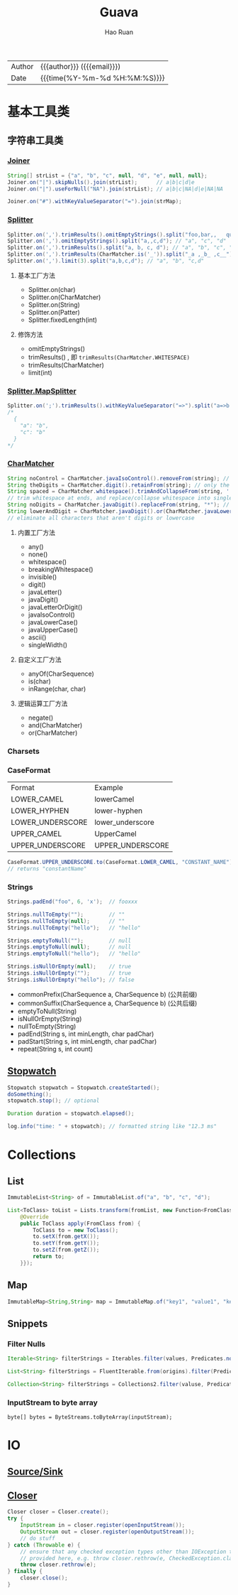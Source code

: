 #+TITLE:     Guava
#+AUTHOR:    Hao Ruan
#+EMAIL:     haoru@cisco.com
#+LANGUAGE:  en
#+LINK_HOME: http://www.github.com/ruanhao
#+OPTIONS:   h:6 html-postamble:nil html-preamble:t tex:t f:t ^:nil
#+STARTUP:   showall
#+TOC:       headlines 3
#+HTML_DOCTYPE: <!DOCTYPE html>
#+HTML_HEAD: <link href="http://fonts.googleapis.com/css?family=Roboto+Slab:400,700|Inconsolata:400,700" rel="stylesheet" type="text/css" />
#+HTML_HEAD: <link href="../org-html-themes/solarized/style.css" rel="stylesheet" type="text/css" />
 #+HTML: <div class="outline-2" id="meta">
| Author   | {{{author}}} ({{{email}}})    |
| Date     | {{{time(%Y-%m-%d %H:%M:%S)}}} |
#+HTML: </div>


* 基本工具类

** 字符串工具类

*** [[https://github.com/google/guava/wiki/StringsExplained#joiner][Joiner]]

#+BEGIN_SRC java
  String[] strList = {"a", "b", "c", null, "d", "e", null, null};
  Joiner.on("|").skipNulls().join(strList);      // a|b|c|d|e
  Joiner.on("|").useForNull("NA").join(strList); // a|b|c|NA|d|e|NA|NA

  Joiner.on("#").withKeyValueSeparator("=").join(strMap);
#+END_SRC


*** [[https://github.com/google/guava/wiki/StringsExplained#splitter][Splitter]]

#+BEGIN_SRC java
  Splitter.on(',').trimResults().omitEmptyStrings().split("foo,bar,,   qux");
  Splitter.on(',').omitEmptyStrings().split("a,,c,d"); // "a", "c", "d"
  Splitter.on(',').trimResults().split("a, b, c, d"); // "a", "b", "c", "d"
  Splitter.on(',').trimResults(CharMatcher.is('_')).split("_a ,_b_ ,c__"); // "a", "b_", "c"
  Splitter.on(',').limit(3).split("a,b,c,d"); // "a", "b", "c,d"
#+END_SRC

**** 基本工厂方法

- Splitter.on(char)
- Splitter.on(CharMatcher)
- Splitter.on(String)
- Splitter.on(Patter)
- Splitter.fixedLength(int)

**** 修饰方法

- omitEmptyStrings()
- trimResults() , 即 =trimResults(CharMatcher.WHITESPACE)=
- trimResults(CharMatcher)
- limit(int)


*** [[https://google.github.io/guava/releases/23.0/api/docs/com/google/common/base/Splitter.MapSplitter.html][Splitter.MapSplitter]]

#+BEGIN_SRC java
  Splitter.on(';').trimResults().withKeyValueSeparator("=>").split("a=>b ; c=>b");
  /*
    {
      "a": "b",
      "c": "b"
    }
  */
#+END_SRC


*** [[https://github.com/google/guava/wiki/StringsExplained#charmatcher][CharMatcher]]

#+BEGIN_SRC java
  String noControl = CharMatcher.javaIsoControl().removeFrom(string); // remove control characters
  String theDigits = CharMatcher.digit().retainFrom(string); // only the digits
  String spaced = CharMatcher.whitespace().trimAndCollapseFrom(string, ' ');
  // trim whitespace at ends, and replace/collapse whitespace into single spaces
  String noDigits = CharMatcher.javaDigit().replaceFrom(string, "*"); // star out all digits
  String lowerAndDigit = CharMatcher.javaDigit().or(CharMatcher.javaLowerCase()).retainFrom(string);
  // eliminate all characters that aren't digits or lowercase
#+END_SRC

**** 内置工厂方法

- any()
- none()
- whitespace()
- breakingWhitespace()
- invisible()
- digit()
- javaLetter()
- javaDigit()
- javaLetterOrDigit()
- javaIsoControl()
- javaLowerCase()
- javaUpperCase()
- ascii()
- singleWidth()

**** 自定义工厂方法

- anyOf(CharSequence)
- is(char)
- inRange(char, char)

**** 逻辑运算工厂方法

- negate()
- and(CharMatcher)
- or(CharMatcher)


*** Charsets

*** CaseFormat

|------------------+------------------|
| Format           | Example          |
| LOWER_CAMEL      | lowerCamel       |
| LOWER_HYPHEN     | lower-hyphen     |
| LOWER_UNDERSCORE | lower_underscore |
| UPPER_CAMEL      | UpperCamel       |
| UPPER_UNDERSCORE | UPPER_UNDERSCORE |
|------------------+------------------|

#+BEGIN_SRC java
  CaseFormat.UPPER_UNDERSCORE.to(CaseFormat.LOWER_CAMEL, "CONSTANT_NAME"));
  // returns "constantName"
#+END_SRC

*** Strings

#+BEGIN_SRC java
  Strings.padEnd("foo", 6, 'x');  // fooxxx

  Strings.nullToEmpty("");        // ""
  Strings.nullToEmpty(null);      // ""
  Strings.nullToEmpty("hello");   // "hello"

  Strings.emptyToNull("");        // null
  Strings.emptyToNull(null);      // null
  Strings.emptyToNull("hello");   // "hello"

  Strings.isNullOrEmpty(null);    // true
  Strings.isNullOrEmpty("");      // true
  Strings.isNullOrEmpty("hello"); // false
#+END_SRC

- commonPrefix(CharSequence a, CharSequence b) (公共前缀)
- commonSuffix(CharSequence a, CharSequence b) (公共后缀)
- emptyToNull(String)
- isNullOrEmpty(String)
- nullToEmpty(String)
- padEnd(String s, int minLength, char padChar)
- padStart(String s, int minLength, char padChar)
- repeat(String s, int count)




** [[https://google.github.io/guava/releases/23.0/api/docs/com/google/common/base/Stopwatch.html][Stopwatch]]

#+BEGIN_SRC java
  Stopwatch stopwatch = Stopwatch.createStarted();
  doSomething();
  stopwatch.stop(); // optional

  Duration duration = stopwatch.elapsed();

  log.info("time: " + stopwatch); // formatted string like "12.3 ms"
#+END_SRC

* Collections

** List

#+BEGIN_SRC java
ImmutableList<String> of = ImmutableList.of("a", "b", "c", "d");
#+END_SRC

#+BEGIN_SRC java
  List<ToClass> toList = Lists.transform(fromList, new Function<FromClass, ToClass>() {
      @Override
      public ToClass apply(FromClass from) {
          ToClass to = new ToClass();
          to.setX(from.getX());
          to.setY(from.getY());
          to.setZ(from.getZ());
          return to;
      }});
#+END_SRC


** Map

#+BEGIN_SRC java
ImmutableMap<String,String> map = ImmutableMap.of("key1", "value1", "key2", "value2");
#+END_SRC


** Snippets

*** Filter Nulls

#+BEGIN_SRC java
  Iterable<String> filterStrings = Iterables.filter(values, Predicates.notNull());
#+END_SRC

#+BEGIN_SRC java
  List<String> filterStrings = FluentIterable.from(origins).filter(Predicates.notNull()).toList();
#+END_SRC

#+BEGIN_SRC java
  Collection<String> filterStrings = Collections2.filter(valuse, Predicates.notNull());
#+END_SRC


*** InputStream to byte array

=byte[] bytes = ByteStreams.toByteArray(inputStream);=


* IO

** [[https://github.com/google/guava/wiki/IOExplained#io-utilities][Source/Sink]]

** [[https://google.github.io/guava/releases/23.0/api/docs/com/google/common/io/Closer.html][Closer]]

#+BEGIN_SRC java
  Closer closer = Closer.create();
  try {
      InputStream in = closer.register(openInputStream());
      OutputStream out = closer.register(openOutputStream());
      // do stuff
  } catch (Throwable e) {
      // ensure that any checked exception types other than IOException that could be thrown are
      // provided here, e.g. throw closer.rethrow(e, CheckedException.class);
      throw closer.rethrow(e);
  } finally {
      closer.close();
  }
#+END_SRC